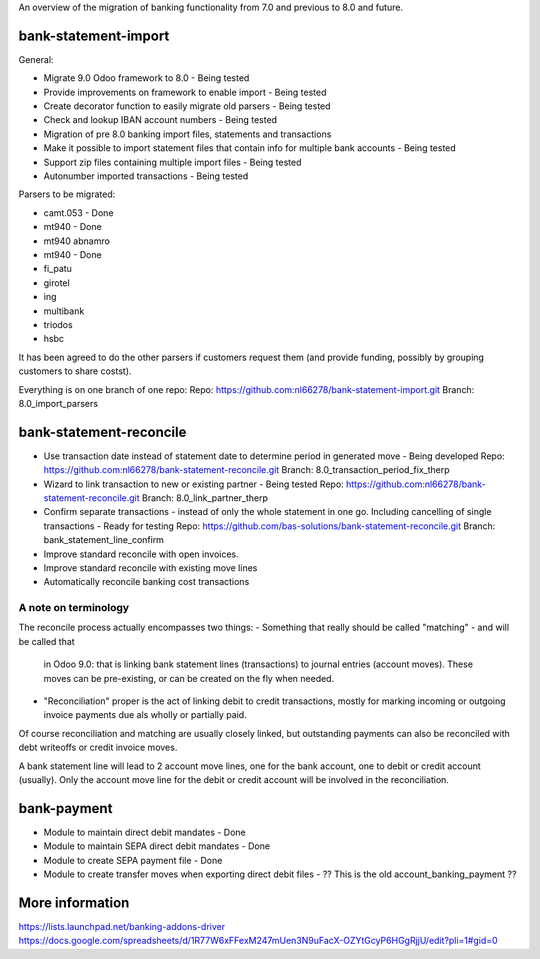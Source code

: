An overview of the migration of banking functionality from 7.0 and
previous to 8.0 and future.

bank-statement-import
=====================

General:

* Migrate 9.0 Odoo framework to 8.0 - Being tested
* Provide improvements on framework to enable import - Being tested
* Create decorator function to easily migrate old parsers - Being tested
* Check and lookup IBAN account numbers - Being tested
* Migration of pre 8.0 banking import files, statements and transactions
* Make it possible to import statement files that contain info for multiple
  bank accounts - Being tested
* Support zip files containing multiple import files - Being tested
* Autonumber imported transactions - Being tested

Parsers to be migrated:

* camt.053 - Done
* mt940 - Done
* mt940 abnamro
* mt940 - Done
* fi_patu
* girotel
* ing
* multibank
* triodos
* hsbc

It has been agreed to do the other parsers if customers request them (and
provide funding, possibly by grouping customers to share costst).

Everything is on one branch of one repo:
Repo: https://github.com:nl66278/bank-statement-import.git
Branch: 8.0_import_parsers

bank-statement-reconcile
========================

* Use transaction date instead of statement date to determine
  period in generated move - Being developed
  Repo: https://github.com:nl66278/bank-statement-reconcile.git
  Branch: 8.0_transaction_period_fix_therp
* Wizard to link transaction to new or existing partner - Being tested
  Repo: https://github.com:nl66278/bank-statement-reconcile.git
  Branch: 8.0_link_partner_therp
* Confirm separate transactions - instead of only the whole statement
  in one go. Including cancelling of single transactions - Ready for testing
  Repo: https://github.com/bas-solutions/bank-statement-reconcile.git
  Branch: bank_statement_line_confirm
* Improve standard reconcile with open invoices.
* Improve standard reconcile with existing move lines
* Automatically reconcile banking cost transactions

A note on terminology
---------------------
The reconcile process actually encompasses two things:
- Something that really should be called "matching" - and will be called that
  in Odoo 9.0: that is linking bank statement lines (transactions) to journal
  entries (account moves). These moves can be pre-existing, or can be created
  on the fly when needed.
- "Reconciliation" proper is the act of linking debit to credit transactions,
  mostly for marking incoming or outgoing invoice payments due als wholly or
  partially paid.
Of course reconciliation and matching are usually closely linked, but
outstanding payments can also be reconciled with debt writeoffs or credit
invoice moves.

A bank statement line will lead to 2 account move lines, one for the bank
account, one to debit or credit account (usually). Only the account move line
for the debit or credit account will be involved in the reconciliation.

bank-payment
============
* Module to maintain direct debit mandates - Done
* Module to maintain SEPA direct debit mandates - Done
* Module to create SEPA payment file - Done
* Module to create transfer moves when exporting direct debit files - ??
  This is the old account_banking_payment ??

More information
================
https://lists.launchpad.net/banking-addons-driver
https://docs.google.com/spreadsheets/d/1R77W6xFFexM247mUen3N9uFacX-OZYtGcyP6HGgRjjU/edit?pli=1#gid=0

